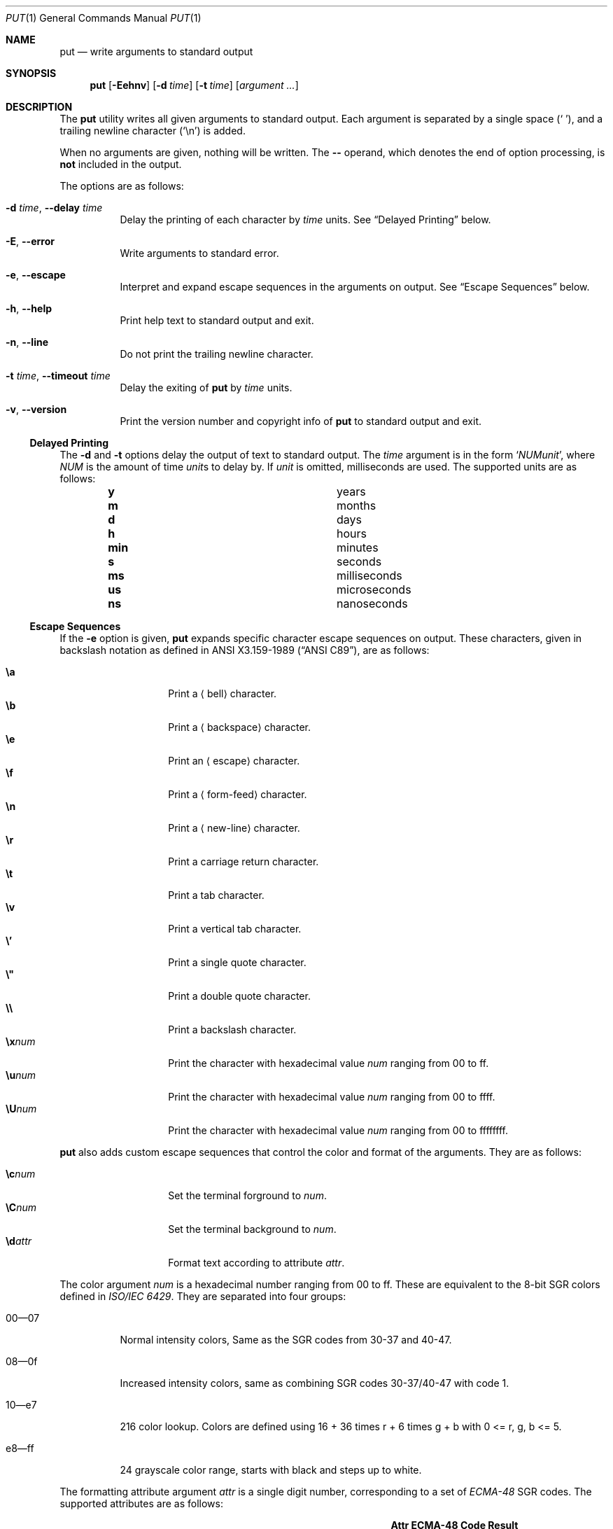 .Dd May 31, 2019
.Dt PUT 1
.Os
.Sh NAME
.Nm put
.Nd write arguments to standard output
.Sh SYNOPSIS
.Nm
.Op Fl Eehnv
.Op Fl d Ar time
.Op Fl t Ar time
.Op Ar argument ...
.Sh DESCRIPTION
The
.Nm
utility writes all given arguments to standard output.
Each argument is separated by a single space
.Pq Sq \ \& ,
and a trailing newline character
.Pq Sq \en
is added.
.Pp
When no arguments are given,
nothing will be written.
The
.Cm --
operand,
which denotes the end of option processing,
is
.Sy not
included in the output.
.Pp
The options are as follows:
.Bl -tag -width Ds
.It Fl d Ar time , Fl -delay Ar time
Delay the printing of each character by
.Ar time
units.
See
.Sx Delayed Printing
below.
.It Fl E , -error
Write arguments to standard error.
.It Fl e , -escape
Interpret and expand escape sequences in the arguments on output.
See
.Sx Escape Sequences
below.
.It Fl h , -help
Print help text to standard output and exit.
.It Fl n , -line
Do not print the trailing newline character.
.It Fl t Ar time , Fl -timeout Ar time
Delay the exiting of
.Nm
by
.Ar time
units.
.It Fl v , -version
Print the version number and copyright info of
.Nm
to standard output and exit.
.El
.Ss Delayed Printing
The
.Fl d
and
.Fl t
options delay the output of text to standard output.
The
.Ar time
argument is in the form
.Sq Ar NUM Ns Ar unit ,
where
.Ar NUM
is the amount of time
.Ar unit Ns s
to delay by.
If
.Ar unit
is omitted, milliseconds are used.
The supported units are as follows:
.Bl -column -offset indent "num" "milliseconds"
.It Cm y   Ta years
.It Cm m   Ta months
.It Cm d   Ta days
.It Cm h   Ta hours
.It Cm min Ta minutes
.It Cm s   Ta seconds
.It Cm ms  Ta milliseconds
.It Cm us  Ta microseconds
.It Cm ns  Ta nanoseconds
.El
.Ss Escape Sequences
If the
.Fl e
option is given,
.Nm
expands specific character escape sequences on output.
These characters,
given in backslash notation as defined in
.St -ansiC ,
are as follows:
.Pp
.Bl -tag -width Ds -offset indent -compact
.It Cm \ea
Print a
.Aq bell
character.
.It Cm \eb
Print a
.Aq backspace
character.
.It Cm \ee
Print an
.Aq escape
character.
.It Cm \ef
Print a
.Aq form-feed
character.
.It Cm \en
Print a
.Aq new-line
character.
.It Cm \er
Print a
.An carriage return
character.
.It Cm \et
Print a
.An tab
character.
.It Cm \ev
Print a
.An vertical tab
character.
.It Cm \e'
Print a single quote character.
.It Cm \e"
Print a double quote character.
.It Cm \e\e
Print a backslash character.
.It Cm \ex Ns Ar num
Print the character with hexadecimal value
.Ar num
ranging from 00 to ff.
.It Cm \eu Ns Ar num
Print the character with hexadecimal value
.Ar num
ranging from 00 to ffff.
.It Cm \eU Ns Ar num
Print the character with hexadecimal value
.Ar num
ranging from 00 to ffffffff.
.El
.Pp
.Nm
also adds custom escape sequences that control the color and format of
the arguments.
They are as follows:
.Pp
.Bl -tag -width Ds -offset indent -compact
.It Cm \ec Ns Ar num
Set the terminal forground to
.Ar num .
.It Cm \eC Ns Ar num
Set the terminal background to
.Ar num .
.It Cm \ed Ns Ar attr
Format text according to attribute
.Ar attr .
.El
.Pp
The color argument
.Ar num
is a hexadecimal number ranging from 00 to ff.
These are equivalent to the 8-bit SGR colors defined in
.%T ISO/IEC 6429 .
They are separated into four groups:
.Bl -tag -width Ds
.It 00\(em07
Normal intensity colors,
Same as the SGR codes from 30-37 and 40-47.
.It 08\(em0f
Increased intensity colors,
same as combining SGR codes 30-37/40-47 with code 1.
.It 10\(eme7
216 color lookup.
Colors are defined using
.EQ
16 + 36 times r + 6 times g + b
.EN
with
.EQ
0 <= r, g, b <= 5.
.EN
.It e8\(emff
24 grayscale color range, starts with black and steps up to white.
.El
.Pp
The formatting attribute argument
.Ar attr
is a single digit number,
corresponding to a set of
.%T ECMA-48
SGR codes.
The supported attributes are as follows:
.Bl -column -offset indent "Attr" "ECMA-48 Code" "long desc"
.It Sy Attr Ta Sy ECMA-48 Code Ta Sy Result
.It Cm 0    Ta 0               Ta Unsets previous attributes
.It Cm 1    Ta 1               Ta Bold text/increased intensity colors
.It Cm 2    Ta 4               Ta Underlined Text
.It Cm 3    Ta 5               Ta Slowly blinking text
.It Cm 4    Ta 7               Ta Inverted colors
.It Cm 5    Ta 8               Ta Concealed text
.El
.Sh EXIT STATUS
.Ex -std
.Sh EXAMPLES
Print the string
.Dq Hello, World! ,
delaying printing each character by 400 milliseconds:
.Pp
.Dl $ put -d 400ms 'Hello, World!'
.Pp
Print the string
.Dq Colors! ,
formatted to be in multiple colors and be blinking:
.Pp
.Dl $ put -e '\ed3\eccaC\ec4ao\ec5dl\ec29o\ecc8r\ec79s\ec8e!'
.Sh SEE ALSO
.Xr echo 1 ,
.Xr printf 1 ,
.Xr tput 1
.Pp
.Rs
.%I Ecma
.%D 1991
.%R ECMA-48
.%T Control Functions for Coded Character Sets
.%P p. 61
.Re
.Rs
.%I ISO/IEC
.%D 1992
.%R 6429:1992
.%T Control Functions for Coded Character Sets
.Re
.Sh AUTHORS
The
.Nm
utility was written by
.An Unlimiter Aq Mt unlimiter@zoho.com .
This reference was written by
.An Stephen Gregoratto Aq Mt dev@sgregoratto.me .
